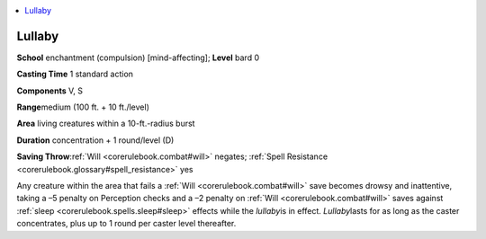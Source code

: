 
.. _`corerulebook.spells.lullaby`:

.. contents:: \ 

.. _`corerulebook.spells.lullaby#lullaby`:

Lullaby
========

\ **School**\  enchantment (compulsion) [mind-affecting]; \ **Level**\  bard 0

\ **Casting Time**\  1 standard action

\ **Components**\  V, S

\ **Range**\ medium (100 ft. + 10 ft./level)

\ **Area**\  living creatures within a 10-ft.-radius burst

\ **Duration**\  concentration + 1 round/level (D)

\ **Saving Throw**\ :ref:`Will <corerulebook.combat#will>`\  negates; :ref:`Spell Resistance <corerulebook.glossary#spell_resistance>`\  yes

Any creature within the area that fails a :ref:`Will <corerulebook.combat#will>`\  save becomes drowsy and inattentive, taking a –5 penalty on Perception checks and a –2 penalty on :ref:`Will <corerulebook.combat#will>`\  saves against :ref:`sleep <corerulebook.spells.sleep#sleep>`\  effects while the \ *lullaby*\ is in effect. \ *Lullaby*\ lasts for as long as the caster concentrates, plus up to 1 round per caster level thereafter.

